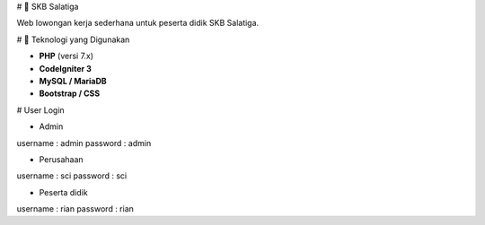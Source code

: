 # 🧰 SKB Salatiga

Web lowongan kerja sederhana untuk peserta didik SKB Salatiga.

# 🚀 Teknologi yang Digunakan

- **PHP** (versi 7.x)
- **CodeIgniter 3**
- **MySQL / MariaDB**
- **Bootstrap / CSS**

# User Login

- Admin
username  : admin
password  : admin

- Perusahaan
username  : sci
password  : sci

- Peserta didik
username  : rian
password  : rian

